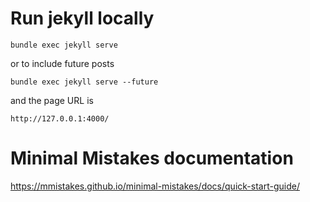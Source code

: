 
* Run jekyll locally 

#+BEGIN_EXAMPLE
bundle exec jekyll serve
#+END_EXAMPLE

or to include future posts

#+BEGIN_EXAMPLE
bundle exec jekyll serve --future
#+END_EXAMPLE

and the page URL is

#+BEGIN_EXAMPLE
http://127.0.0.1:4000/
#+END_EXAMPLE

* Minimal Mistakes documentation

https://mmistakes.github.io/minimal-mistakes/docs/quick-start-guide/
